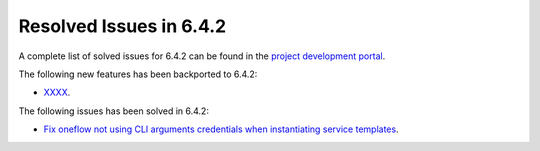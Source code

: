 .. _resolved_issues_642:

Resolved Issues in 6.4.2
--------------------------------------------------------------------------------


A complete list of solved issues for 6.4.2 can be found in the `project development portal <https://github.com/OpenNebula/one/milestone/61?closed=1>`__.

The following new features has been backported to 6.4.2:

- `XXXX <https://github.com/OpenNebula/one/issues/YYYY>`__.

The following issues has been solved in 6.4.2:

- `Fix oneflow not using CLI arguments credentials when instantiating service templates <https://github.com/OpenNebula/one/issues/5912>`__.